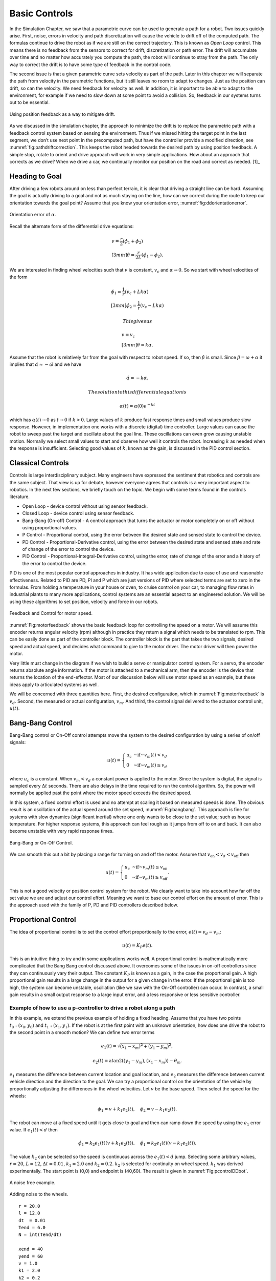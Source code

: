 Basic Controls
--------------

In the Simulation Chapter, we saw that a
parametric curve can be used to generate a path for a robot. Two issues
quickly arise. First, noise, errors in velocity and path discretization
will cause the vehicle to drift off of the computed path. The formulas
continue to drive the robot as if we are still on the correct
trajectory. This is known as *Open Loop* control. This means there is no
feedback from the sensors to correct for drift, discretization or path
error. The drift will accumulate over time and no matter how accurately
you compute the path, the robot will continue to stray from the path.
The only way to correct the drift is to have some type of feedback in
the control code.

The second issue is that a given parametric curve sets velocity as part
of the path. Later in this chapter we will separate the path from
velocity in the parametric functions, but it still leaves no room to
adapt to changes. Just as the position can drift, so can the velocity.
We need feedback for velocity as well. In addition, it is important to
be able to adapt to the environment, for example if we need to slow down
at some point to avoid a collision. So, feedback in our systems turns
out to be essential.

.. _`fig:pathdriftcorrection`:
.. figure:: ControlFigures/splinemiss.*
   :width: 40%
   :align: center

   Using position feedback as a way to mitigate
   drift.

As we discussed in the simulation chapter, the approach to minimize the
drift is to replace the parametric path with a feedback control system
based on sensing the environment. Thus if we missed hitting the target
point in the last segment, we don’t use next point in the precomputed
path, but have the controller provide a modified direction, see
:numref:`fig:pathdriftcorrection`. This
keeps the robot headed towards the desired path by using position
feedback. A simple stop, rotate to orient and drive approach will work
in very simple applications. How about an approach that corrects as we
drive? When we drive a car, we continually monitor our position on the
road and correct as needed. [1]_

Heading to Goal
~~~~~~~~~~~~~~~

After driving a few robots around on less than perfect terrain, it is
clear that driving a straight line can be hard. Assuming the goal is
actually driving to a goal and not as much staying on the line, how can
we correct during the route to keep our orientation towards the goal
point? Assume that you know your orientation error,
:numref:`fig:ddorientationerror`.

.. _`fig:ddorientationerror`:
.. figure:: ControlFigures/ddcontrol.*
   :width: 40%
   :align: center

   Orientation error of :math:`\alpha`.

Recall the alternate form of the differential drive equations:

.. math::

   \begin{array}{l}
   v = \frac{r}{2} (\dot{\phi_1}+\dot{\phi_2}) \\[3mm]
   \dot{\theta} = \frac{r}{2L} (\dot{\phi_1}-\dot{\phi_2}) .
   \end{array}

We are interested in finding wheel velocities such that :math:`v` is
constant, :math:`v_c` and :math:`\alpha \to 0`. So we start with wheel
velocities of the form

.. math::

   \begin{array}{l}
   \dot{\phi_1} = \frac{1}{r} (v_c+Lk\alpha)\\[3mm]
   \dot{\phi_2} = \frac{1}{r} (v_c-Lk\alpha)
   \end{array}

 This gives us

.. math::

   \begin{array}{l}
   v = v_c \\[3mm]
   \dot{\theta} = k\alpha .
   \end{array}

Assume that the robot is relatively far from the goal with respect to
robot speed. If so, then :math:`\dot{\beta}` is small. Since
:math:`\beta = \omega + \alpha` it implies that
:math:`\dot{\alpha} \approx -\dot{\omega}` and we have

.. math:: \dot{\alpha} = -k\alpha.

 The solution to this differential equation is

.. math:: \alpha(t) = \alpha(0) e^{-kt}

which has :math:`\alpha(t) \to 0` as :math:`t\to 0` if :math:`k>0`.
Large values of :math:`k` produce fast response times and small values
produce slow response. However, in implementation one works with a
discrete (digital) time controller. Large values can cause the robot to
sweep past the target and oscillate about the goal line. These
oscillations can even grow causing unstable motion. Normally we select
small values to start and observe how well it controls the robot.
Increasing :math:`k` as needed when the response is insufficient.
Selecting good values of :math:`k`, known as the gain, is discussed in
the PID control section.

Classical Controls
~~~~~~~~~~~~~~~~~~

Controls is large interdisciplinary subject. Many engineers have
expressed the sentiment that robotics and controls are the same subject.
That view is up for debate, however everyone agrees that controls is a
very important aspect to robotics. In the next few sections, we briefly
touch on the topic. We begin with some terms found in the controls
literature.

-  Open Loop - device control without using sensor feedback.

-  Closed Loop - device control using sensor feedback.

-  Bang-Bang (On-off) Control - A control approach that turns the
   actuator or motor completely on or off without using proportional
   values.

-  P Control - Proportional control, using the error between the desired
   state and sensed state to control the device.

-  PD Control - Proportional-Derivative control, using the error between
   the desired state and sensed state and rate of change of the error to
   control the device.

-  PID Control - Proportional-Integral-Derivative control, using the
   error, rate of change of the error and a history of the error to
   control the device.

PID is one of the most popular control approaches in industry. It has
wide application due to ease of use and reasonable effectiveness.
Related to PID are PD, PI and P which are just versions of PID where
selected terms are set to zero in the formulas. From holding a
temperature in your house or oven, to cruise control on your car, to
managing flow rates in industrial plants to many more applications,
control systems are an essential aspect to an engineered solution. We
will be using these algorithms to set position, velocity and force in
our robots.

.. _`Fig:motorfeedback`:
.. figure:: ControlFigures/feedback.*
   :width: 40%
   :align: center

   Feedback and Control for motor speed.

:numref:`Fig:motorfeedback` shows the basic
feedback loop for controlling the speed on a motor. We will assume this
encoder returns angular velocity (rpm) although in practice they return
a signal which needs to be translated to rpm. This can be easily done as
part of the controller block. The controller block is the part that
takes the two signals, desired speed and actual speed, and decides what
command to give to the motor driver. The motor driver will then power
the motor.

Very little must change in the diagram if we wish to build a servo or
manipulator control system. For a servo, the encoder returns absolute
angle information. If the motor is attached to a mechanical arm, then
the encoder is the device that returns the location of the end-effector.
Most of our discussion below will use motor speed as an example, but
these ideas apply to articulated systems as well.

We will be concerned with three quantities here. First, the desired
configuration, which in
:numref:`Fig:motorfeedback` is :math:`v_d`.
Second, the measured or actual configuration, :math:`v_m`. And third,
the control signal delivered to the actuator control unit, :math:`u(t)`.

Bang-Bang Control
~~~~~~~~~~~~~~~~~

Bang-Bang control or On-Off control attempts move the system to the
desired configuration by using a series of on/off signals:

.. math:: u(t) = \left\{ \begin{array}{lr} u_c & \mbox{~if~} v_m(t) < v_d \\  0 & \mbox{~if~} v_m(t)\geq v_d \end{array} \right.

where :math:`u_c` is a constant. When :math:`v_m < v_d` a constant
power is applied to the motor. Since the system is digital, the signal
is sampled every :math:`\Delta t` seconds. There are also delays in the
time required to run the control algorithm. So, the power will normally
be applied past the point where the motor speed exceeds the desired
speed.

In this system, a fixed control effort is used and no attempt at scaling
it based on measured speeds is done. The obvious result is an
oscillation of the actual speed around the set speed,
:numref:`Fig:bangbang`. This approach is fine for
systems with slow dynamics (significant inertial) where one only wants
to be close to the set value; such as house temperature. For higher
response systems, this approach can feel rough as it jumps from off to
on and back. It can also become unstable with very rapid response times.

.. _`Fig:bangbang`:
.. figure:: ControlFigures/bangbang.*
   :width: 40%
   :align: center

   Bang-Bang or On-Off Control.

We can smooth this out a bit by placing a range for turning on and off
the motor. Assume that :math:`v_{\mbox{on}} < v_d < v_{\mbox{off}}` then

.. math:: u(t) = \left\{ \begin{array}{lr} u_c & \mbox{~if~} v_m(t) \leq v_{\mbox{on}}  \\  0 & \mbox{~if~} v_m(t)\geq v_{\mbox{off}} \end{array} \right.   .

This is not a good velocity or position control system for the robot.
We clearly want to take into account how far off the set value we are
and adjust our control effort. Meaning we want to base our control
effort on the amount of error. This is the approach used with the family
of P, PD and PID controllers described below.

Proportional Control
~~~~~~~~~~~~~~~~~~~~

The idea of proportional control is to set the control effort
proportionally to the error, :math:`e(t) = v_d - v_m`:

.. math:: u(t) = K_P e(t) .

This is an intuitive thing to try and in some applications works well.
A proportional control is mathematically more complicated that the Bang
Bang control discussed above. It overcomes some of the issues in on-off
controllers since they can continuously vary their output. The constant
:math:`K_P` is known as a gain, in the case the proportional gain. A
high proportional gain results in a large change in the output for a
given change in the error. If the proportional gain is too high, the
system can become unstable, oscillation (like we saw with the On-Off
controller) can occur. In contrast, a small gain results in a small
output response to a large input error, and a less responsive or less
sensitive controller.

Example of how to use a p-controller to drive a robot along a path
^^^^^^^^^^^^^^^^^^^^^^^^^^^^^^^^^^^^^^^^^^^^^^^^^^^^^^^^^^^^^^^^^^

In this example, we extend the previous example of holding a fixed
heading. Assume that you have two points :math:`t_0: (x_0,y_0)` and
:math:`t_1: (x_1, y_1)`. If the robot is at the first point with an
unknown orientation, how does one drive the robot to the second point in
a smooth motion? We can define two error terms

.. math:: e_1(t) = \sqrt{(x_1 - x_m)^2 +  (y_1 - y_m)^2},

.. math:: e_2(t) = \mbox{atan2}((y_1 - y_m), (x_1 - x_m)) - \theta_m .

:math:`e_1` measures the difference between current location and goal
location, and :math:`e_2` measures the difference between current
vehicle direction and the direction to the goal. We can try a
proportional control on the orientation of the vehicle by proportionally
adjusting the differences in the wheel velocities. Let :math:`v` be the
base speed. Then select the speed for the wheels:

.. math:: \dot{\phi}_1 = v + k_1 e_2(t), \quad \dot{\phi}_2 = v - k_1 e_2(t).

The robot can move at a fixed speed until it gets close to goal and
then can ramp down the speed by using the :math:`e_1` error value. If
:math:`e_1(t) < d` then

.. math:: \dot{\phi}_1 = k_2e_1(t)(v + k_1 e_2(t)) , \quad \dot{\phi}_1 = k_2e_1(t)(v - k_1 e_2(t)).

The value :math:`k_2` can be selected so the speed is continuous across
the :math:`e_1(t) < d` jump. Selecting some arbitrary values,
:math:`r=20`, :math:`L=12`, :math:`\Delta t =0.01`, :math:`k_1=2.0` and
:math:`k_2=0.2`. :math:`k_2` is selected for continuity on wheel speed.
:math:`k_1` was derived experimentally. The start point is (0,0) and
endpoint is (40,60). The result is given in
:numref:`Fig:pcontrolDDbot`.

.. _`Fig:pcontrolDDbot`:
.. figure:: ControlFigures/pcontrolDDbot.*
   :width: 40%
   :align: center

   A noise free example.

.. figure:: ControlFigures/noisepcontrolDDbot.*
   :width: 40%
   :align: center

   Adding noise to the wheels.

::

    r = 20.0
    l = 12.0
    dt  = 0.01
    Tend = 6.0
    N = int(Tend/dt)

    xend = 40
    yend = 60
    v = 1.0
    k1 = 2.0
    k2 = 0.2

    x = np.zeros(N)
    y = np.zeros(N)
    th = np.zeros(N)

    i= 0
    while(i<N-1):
        th_err = atan2(yend - y[i], xend - x[i]) - th[i]
        d1 = abs(x[i] - xend)
        d2 = abs(y[i] - yend)
        w = v
        d = sqrt(d1*d1+d2*d2)
        if (d<0.5):
            break
        if (d > 100):  break
        w1 = w + k1*th_err
        w2 = w - k1*th_err
        if (d<5):
            w1, w2 = k2*d*(w + k1*th_err), k2*d*(w - k1*th_err)
        dx = (r*dt/2.0)*(w1+w2)*cos(th[i])
        dy = (r*dt/2.0)*(w1+w2)*sin(th[i])
        dth = (r*dt/(2.0*l))*(w1-w2)
        x[i+1] = x[i] + dx
        y[i+1] = y[i] + dy
        th[i+1] = th[i] + dth
        i = i+1

A simple modification can take a sequence of points and navigate the
robot along the path of points. Place the goal points into an array. Set
the counter to the first array index. When the robot is within a small
distance of the goal point, increment the counter. The controller will
adjust. :numref:`Fig:pcontrolDDbotpath`
demonstrates this algorithm.

.. _`Fig:pcontrolDDbotpath`:
.. figure:: ControlFigures/pcontrolDDbotpath.*
   :width: 40%
   :align: center

   Starting direction :math:`\theta =0`.

.. figure:: ControlFigures/pcontrolDDbotpath2.*
   :width: 40%
   :align: center

   Starting direction :math:`\theta = \pi /2`.

There are two main issues reported with proportional control. The first
is oscillation which can be produced by setting the gain to large. The
second is persistent offset error. This is a constant difference between
the desired value (set point) and the measured value. In some systems,
turning the gain down to avoid oscillations produces higher offset
error. Turing the gain up to remove the offset error introduces or
increases oscillations. These systems may not have a "sweet spot" or
interval of values for which neither issue is presented. So we need
additional machinery to correctly control the system.

PID Control Overview
~~~~~~~~~~~~~~~~~~~~

To address the oscillations, overshoot and instability, we use a more
robust control term, :math:`u(t)`, that includes the error, the change
in the error and the error history:

.. math:: u(t) = k_P  e(t)  + k_D \frac{de(t)}{dt}  + k_I \int_0^t e(\tau)d\tau

-  :math:`e(t)` - Error :math:`=v_{des}(t) - v_{act}(t)`

-  :math:`k_P` - Proportional gain

-  :math:`k_I` - Integral gain

-  :math:`k_D` - Derivative gain

PID - Proportional Term
^^^^^^^^^^^^^^^^^^^^^^^

Within the PID control, the proportional control contributes in the same
manner as it does alone.

..  NOT public domain

.. figure:: ControlFigures/Change_with_Kp.png
   :width: 40%
   :align: center

   This figure needs to be replaced!!!


PID - Integral Term
^^^^^^^^^^^^^^^^^^^

The contribution from the integral term is proportional to both the
magnitude of the error and the duration of the error. The integral in a
PID controller is the sum of the instantaneous error over time and gives
the accumulated offset that should have been corrected previously. The
accumulated error is then multiplied by the integral gain (:math:`k_i`)
and added to the controller output.

The integral term accelerates the movement of the process towards
setpoint and eliminates the residual steady-state error that occurs with
a pure proportional controller. However, since the integral term
responds to accumulated errors from the past, it can cause the present
value to overshoot the setpoint value. This is known as integrator
windup.


.. figure:: ControlFigures/Change_with_Ki.png
   :width: 40%
   :align: center

   This figure needs to be replaced!!!


PID - Derivative Term
^^^^^^^^^^^^^^^^^^^^^

The derivative of the process error is calculated by determining the
slope of the error over time and multiplying this rate of change by the
derivative gain :math:`k_d`. The magnitude of the contribution of the
derivative term to the overall control action is termed the derivative
gain, :math:`k_d`. The derivative term slows the rate of change of the
controller output. Derivative control is used to reduce the magnitude of
the overshoot produced by the integral component and improve the
combined controller-process stability. However, the derivative term
slows the transient response of the controller.

Also, differentiation of a signal amplifies noise and thus this term in
the controller is highly sensitive to noise in the error term, and can
cause a process to become unstable if the noise and the derivative gain
are sufficiently large.


.. figure:: ControlFigures/Change_with_Kd.png
   :width: 40%
   :align: center

   This figure needs to be replaced!!!


PI Control Discretization
^^^^^^^^^^^^^^^^^^^^^^^^^

Set :math:`K_D=0`

.. math:: u(t) = k_P  e(t) + k_I \int_0^t e(\tau)d\tau

Use of the controllers in a computer requires discretization. Let
:math:`t_n` be the discrete times, :math:`\Delta t` the time step,
:math:`e_n = e(t_n)`, and :math:`U_n = u(t_n)`. The discrete form can be
converted to a basic recursion:

.. math:: U_n = k_P e_n + k_I \Delta t \sum_{i=1}^n \frac{e_i + e_{i-1}}{2}

.. math:: U_n - U_{n-1} = k_P(e_n - e_{n-1}) + k_I \Delta t \left( \frac{e_n + e_{n-1}}{2}\right)

.. math::
   :label: eq:PIdiscreteformula

   U_n = U_{n-1} + K_P(e_n - e_{n-1}) + K_I (e_n + e_{n-1})

where :math:`K_P = k_p`, :math:`K_I = k_I \Delta t  / 2`.

PD Control Discretization
^^^^^^^^^^^^^^^^^^^^^^^^^

.. math:: u(t) = k_P e(t) + k_D \frac{de(t)}{dt}

The expression can be converted into a recursive relation:

.. math:: U_n  = k_P e_n + k_D \frac{e_n - e_{n-1}}{\Delta t}

.. math:: U_n - U_{n-1} = k_P(e_n - e_{n-1}) + k_D \frac{e_n - 2e_{n-1} +e_{n-2}}{\Delta t}

.. math::
   :label: eq:PDdiscreteformula

   U_n = U_{n-1} + K_P(e_n - e_{n-1}) + K_D (e_n - 2e_{n-1} +e_{n-2})

where :math:`K_P = k_p`, :math:`K_D = k_D / \Delta t`.

PID Control Discretization
^^^^^^^^^^^^^^^^^^^^^^^^^^

.. math:: u(t) = k_P e(t) + k_I \int_0^t e(\tau)d\tau + k_D \frac{de(t)}{dt}

In a similar fashion as above, the expression can be converted into a
recursive relation:

.. math:: U_n  = k_P e_n + k_I \Delta t \sum_{i=1}^n \frac{e_i + e_{i-1}}{2}  + k_D \frac{e_n - e_{n-1}}{\Delta t}

.. math:: U_n - U_{n-1} = k_P(e_n - e_{n-1}) + k_I \Delta t \left( \frac{e_n + e_{n-1}}{2}\right)  + k_D \frac{e_n - 2e_{n-1} +e_{n-2}}{\Delta t}

.. math::
   :label: eq:PIDdiscreteformula

   U_n = U_{n-1} + K_P(e_n - e_{n-1}) + K_I (e_n + e_{n-1}) + K_D (e_n - 2e_{n-1} +e_{n-2})

where :math:`K_P = k_p`, :math:`K_I = k_I \Delta t  / 2`,
:math:`K_D = k_D / \Delta t`.

PID Application
~~~~~~~~~~~~~~~

For this example, we want to control our differential drive robot to
follow a path. Assume the path is given by a list of close points
:math:`(x_n, y_n)` for :math:`0 \leq n \leq N`. As before we are
interested in finding wheel velocities such that :math:`v` is constant,
:math:`v_c`, and we are driving from point to point. Recall the
differential drive equations:

.. math::

   \begin{array}{l}
   v = \frac{r}{2} (\dot{\phi_1}+\dot{\phi_2}) \\[3mm]
   \dot{\theta} = \frac{r}{2L} (\dot{\phi_1}-\dot{\phi_2}) .
   \end{array}

We will use a PID control approach to control the wheel velocities so
we can closely track the path defined by the points. Using the same
structure we assume wheel velocities of the form

.. math::

   \begin{array}{l}
   \dot{\phi_1} = \frac{1}{r} (v_c+Lu(t))\\[3mm]
   \dot{\phi_2} = \frac{1}{r} (v_c-Lu(t))
   \end{array}

where :math:`u(t)` is obtained from a PID control strategy. In practice
on a computer this would use the discrete form of the PID control:

.. math::

   \begin{array}{l}
   \omega_{1,n} = \frac{1}{r} (v_c+LU_n)\\[3mm]
   \omega_{2,n} = \frac{1}{r} (v_c-LU_n)
   \end{array}

Since :math:`U_n` is a function of the error :math:`e_n`, we need to
figure out what we want for error. The idea is to head to :math:`n`-th
point in the list until we are within some neighborhood of the point,
then we increment the counter :math:`n` meaning target the following
point. This requires control on the heading like the example that
started our controls journey, but we cannot assume the points are far
away, so we need to track position and angles.

Assuming you have your current location as :math:`(x,y)` and target
location :math:`(x_n,y_n)`, the required heading would be
:math:`\left\langle x_n -x, y_n - y \right\rangle`. If you have a
compass on the robot, then you know the current heading. The heading
error we used before is

.. math:: e_n =  \mbox{atan2}( x_n - x , y_n - y) - \theta_n .

\ What if you don’t have a compass? The current heading can be estimated
by :math:`\left\langle x-x_{n-1} , y - y_{n-1}\right\rangle` which is
just an estimate of the derivative. And we have

.. math:: e_n =  \mbox{atan2}( x_n - x , y_n - y) - \mbox{atan2}( x-x_{n-1} , y - y_{n-1}) .

Up to this point we have computed the heading error without discussion.
Specifically the approach has been to take the current heading vector
and compute the heading angle via atan2, then subtract from the desired
heading (which might have also been computed via atan2). This gives
formulas that look like atan2(vy,vx) - atan2(uy,ux).

Example:
^^^^^^^^

-  | For ux = 0.8, uy = 0.5 and vx = 1.1, vy = -.2
   | then atan2(vy,vx) - atan2(uy,ux) :math:`\approx` -0.73845 .

-  | For ux = -0.8, uy = 0.5 and vx = -1.1, vy = -.2
   | then atan2(vy,vx) - atan2(uy,ux) :math:`\approx` -5.544732 .

If you graph these, the pair of vectors are reflections about the y-axis
and so should give the same result. What is the issue? The sum of those
two appears to be :math:`-2\pi`. Not surprisingly the problem lies in
the ambiguity of which angle is desired. From calculus we know that the
angle between two vectors can be determined by the dot product.

.. math:: u \cdot v = \cos(\theta) \| u\| \|v\|  \quad \rightarrow\quad  \theta = \cos^{-1} \left(\frac{u \cdot v }{ \| u\| \|v\|}\right) .

It is worthwhile to write a function that correctly determines the
signed angle between vectors. Using the cross product:

::

    def angle(u1, u2, v1, v2):
       n1 = math.sqrt(u1*u1+u2*u2)
       n2 = math.sqrt(v1*v1+v2*v2)
       dot = u1*v1+u2*v2
       cross = u1*v2 - v1*u2
       if cross == 0.0:  return 0.0
       if cross > 0:  sign = 1
       if cross < 0:  sign =-1
       theta = sign*math.acos(dot/(n1*n2))
       return theta

Returning to the control problem we have:

.. math::

   \begin{array}{l}
   e_n=  \mbox{angle}( \cos(\theta_n), \sin(\theta_n), x_n - x , y_n - y )\\[3mm]
   U_n = U_{n-1} + K_P(e_n - e_{n-1}) + K_I (e_n + e_{n-1}) + K_D (e_n - 2e_{n-1} +e_{n-2})\\[3mm]
   \omega_{1,n} = \frac{1}{r} (v_c+LU_n)\\[3mm]
   \omega_{2,n} = \frac{1}{r} (v_c-LU_n)
   \end{array}

The last aspect is to work out the transition to the next point. Assume
you want to get within :math:`\delta` of the point. This means that you
want to drive to :math:`(x_n, y_n)` until

.. math:: d = \sqrt{(x-x_n)^2 + (y - y_n)^2} < \delta

then increment :math:`n` to switch to the new point. If you are using
the non-compass formula, you will want save your location when you
switch. Using the saved location instead of :math:`(x_{n-1}, y_{n-1})`
will give you better heading accuracy.

PID Parameter Tuning
~~~~~~~~~~~~~~~~~~~~

Tuning a PID control can be a bit of an art. There are a number of
approaches in the literature and we provide two below. The first tuning
method has you work the gains like dials starting with the proportional
gain, the addressing the derivative gain and finishing with the integral
gain.

#. Select a typical operating setting for the desired speed, turn off
   integral and derivative parts. Increase :math:`K_P` to maximum or
   until oscillation occurs.

#. If system oscillates, divide :math:`K_P` by 2.

#. Increase :math:`K_D` and observe behaviour when increasing or
   decreasing the desired speed by 5%. Select a value of :math:`K_D`
   which gives a damped response.

#. Slowly increase :math:`K_I` until oscillation starts. Then divide
   :math:`K_I` by 2 or 3.

#. Check overall controller performance under typical conditions.

PID Parameter Tuning: Ziegler-Nichols method
^^^^^^^^^^^^^^^^^^^^^^^^^^^^^^^^^^^^^^^^^^^^

Another heuristic tuning method is formally known as the Ziegler -
Nichols method, introduced by John G. Ziegler and Nathaniel B. Nichols
in the 1940s. As in the method above, the :math:`K_i` and :math:`K_d`
gains are first set to zero. The P gain is increased until it reaches
the ultimate gain, :math:`K_u`, at which the output of the loop starts
to oscillate. :math:`K_u` and the oscillation period :math:`T_u` are
used to set the gains as shown in
:numref:`tab:ZieglerNicholsmethod`

.. _`tab:ZieglerNicholsmethod`:
.. table:: Ziegler - Nichols method values
   :widths: auto

   +--------------+-----------------+-----------------+-------------------+
   | Control Type | :math:`K_p`     | :math:`K_i`     | :math:`K_d`       |
   +==============+=================+=================+===================+
   | P            | :math:`0.50K_u` | -               | -                 |
   +--------------+-----------------+-----------------+-------------------+
   | PI           | :math:`0.45K_u` | :math:`T_u/1.2` | -                 |
   +--------------+-----------------+-----------------+-------------------+
   | PD           | :math:`0.8K_u`  | -               | :math:`T_u / 1.2` |
   +--------------+-----------------+-----------------+-------------------+
   | PID          | :math:`0.60K_u` | :math:`T_u/2`   | :math:`T_u / 8`   |
   +--------------+-----------------+-----------------+-------------------+

Velocity and Position Control
~~~~~~~~~~~~~~~~~~~~~~~~~~~~~

When working with robot arms and vehicles, it is rarely safe to jump
from one speed to another (or one force to another). Safety of the
humans and the system requires that changes in the system state be
controlled. Clearly a robot arm that jumps from one position to another
is dangerous. As would an autonomous vehicle which skidded off from the
light. It is also hard on the mechanical systems to have this form of
bang-bang control applied to changes in set points. For vehicles, high
wheel torques can cause slip and slide which introduces errors in the
navigation.

This is addressed by having speed ramp functions to control the
transition to new set points. This is no more than what we all do in our
cars by slowly pressing down on the accelerator until we reach the
desired speed. :numref:`fig:speedramp0` shows one
sample ramp function. There are times when one needs coordinated control
between multiple devices. This is necessary with any vehicle that has
more than one drive motor, for example a differential drive,
:numref:`fig:speedramp1.

.. _`fig:speedramp1`:
.. figure:: ControlFigures/changesetpoint.*
   :width: 40%
   :align: center

   A speed ramp function for a single motor

.. _`fig:speedramp2`:
.. figure:: ControlFigures/dualmotor1.*
   :width: 40%
   :align: center

   Coordinating two motors separately with a P
   controller.

Ramping up each motor to the same speed does not assure straight motion.
Variations between ramp ups can cause significant errors in orientation
for differential drive. Both motors must be ramped up in the same manner
so must be fed the same ramp up function,
:numref:`fig:speedramp2`. This can be done with a
P, PI or PID control; a PID version is shown in
:numref:`fig:speedramp3`.


.. _`fig:speedramp3`:
.. figure:: ControlFigures/dualmotor2.*
   :width: 40%
   :align: center

   Coordinating two motors with the same ramp function.

.. _`fig:speedramp4`:
.. figure:: ControlFigures/dualmotor3.*
   :width: 40%
   :align: center

   Coordinating two motors with dual P/PI/PID
   controllers.

Kinematics vs Physics Engine
~~~~~~~~~~~~~~~~~~~~~~~~~~~~

Kinematics is concerned with the geometry of motion. It describes the
geometry based on the constraints of motion without concerns for the
causes of the motion such as the forces acting on the system. A physics
engine models the forces and the subsequent motion. A kinematics
simulation has no knowledge of mass, inertia, friction, momentum and
accelerations. It is possible to have jumps in velocity, which would
correspond to infinite forces/accelerations. A physics engine will
provide a more realistic simulation at the cost of increased
computation. This includes the control strategy and so in practice you
may not be able achieve the desired control due to limits on forces
available.
